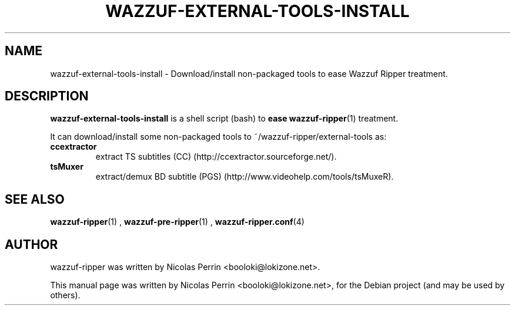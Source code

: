 .TH WAZZUF-EXTERNAL-TOOLS-INSTALL 1 "September 20, 2012"
.SH NAME
wazzuf-external-tools-install \- Download/install non-packaged tools to ease Wazzuf Ripper treatment.
.SH DESCRIPTION
\fBwazzuf-external-tools-install\fP is a shell script (bash) to
.B ease
.BR wazzuf-ripper (1)
treatment.
.PP
It can download/install some non-packaged tools to ~/wazzuf-ripper/external-tools as:
.TP
.B ccextractor
extract TS subtitles (CC) (http://ccextractor.sourceforge.net/).
.TP
.B tsMuxer
extract/demux BD subtitle (PGS) (http://www.videohelp.com/tools/tsMuxeR).
.PP
.SH SEE ALSO
.BR wazzuf-ripper (1)
,
.BR wazzuf-pre-ripper (1)
,
.BR wazzuf-ripper.conf (4)
.
.SH AUTHOR
wazzuf-ripper was written by Nicolas Perrin <booloki@lokizone.net>.
.PP
This manual page was written by Nicolas Perrin <booloki@lokizone.net>,
for the Debian project (and may be used by others).
